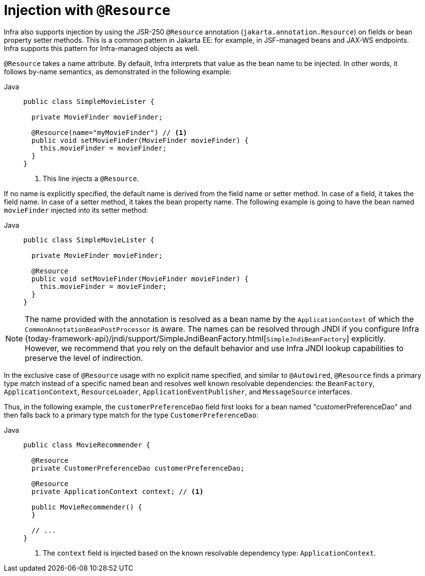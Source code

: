 [[beans-resource-annotation]]
= Injection with `@Resource`

Infra also supports injection by using the JSR-250 `@Resource` annotation
(`jakarta.annotation.Resource`) on fields or bean property setter methods.
This is a common pattern in Jakarta EE: for example, in JSF-managed beans and JAX-WS
endpoints. Infra supports this pattern for Infra-managed objects as well.

`@Resource` takes a name attribute. By default, Infra interprets that value as
the bean name to be injected. In other words, it follows by-name semantics,
as demonstrated in the following example:

--
[tabs]
======
Java::
+
[source,java,indent=0,subs="verbatim,quotes",role="primary"]
----
public class SimpleMovieLister {

  private MovieFinder movieFinder;

  @Resource(name="myMovieFinder") // <1>
  public void setMovieFinder(MovieFinder movieFinder) {
    this.movieFinder = movieFinder;
  }
}
----
<1> This line injects a `@Resource`.

======
--


If no name is explicitly specified, the default name is derived from the field name or
setter method. In case of a field, it takes the field name. In case of a setter method,
it takes the bean property name. The following example is going to have the bean
named `movieFinder` injected into its setter method:

--
[tabs]
======
Java::
+
[source,java,indent=0,subs="verbatim,quotes",role="primary"]
----
public class SimpleMovieLister {

  private MovieFinder movieFinder;

  @Resource
  public void setMovieFinder(MovieFinder movieFinder) {
    this.movieFinder = movieFinder;
  }
}
----

======
--

NOTE: The name provided with the annotation is resolved as a bean name by the
`ApplicationContext` of which the `CommonAnnotationBeanPostProcessor` is aware.
The names can be resolved through JNDI if you configure Infra
{today-framework-api}/jndi/support/SimpleJndiBeanFactory.html[`SimpleJndiBeanFactory`]
explicitly. However, we recommend that you rely on the default behavior and
use Infra JNDI lookup capabilities to preserve the level of indirection.

In the exclusive case of `@Resource` usage with no explicit name specified, and similar
to `@Autowired`, `@Resource` finds a primary type match instead of a specific named bean
and resolves well known resolvable dependencies: the `BeanFactory`,
`ApplicationContext`, `ResourceLoader`, `ApplicationEventPublisher`, and `MessageSource`
interfaces.

Thus, in the following example, the `customerPreferenceDao` field first looks for a bean
named "customerPreferenceDao" and then falls back to a primary type match for the type
`CustomerPreferenceDao`:

--
[tabs]
======
Java::
+
[source,java,indent=0,subs="verbatim,quotes",role="primary"]
----
public class MovieRecommender {

  @Resource
  private CustomerPreferenceDao customerPreferenceDao;

  @Resource
  private ApplicationContext context; // <1>

  public MovieRecommender() {
  }

  // ...
}
----
<1> The `context` field is injected based on the known resolvable dependency type:
`ApplicationContext`.

======
--

